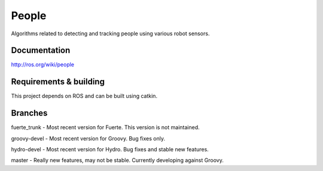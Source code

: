 People
======
Algorithms related to detecting and tracking people using various robot sensors.

Documentation
^^^^^^^^^^^^^
http://ros.org/wiki/people

Requirements & building
^^^^^^^^^^^^^^^^^^^^^^^
This project depends on ROS and can be built using catkin.

Branches
^^^^^^^^
fuerte_trunk - Most recent version for Fuerte. This version is not maintained.

groovy-devel - Most recent version for Groovy. Bug fixes only.

hydro-devel - Most recent version for Hydro. Bug fixes and stable new features.

master - Really new features, may not be stable. Currently developing against Groovy.

